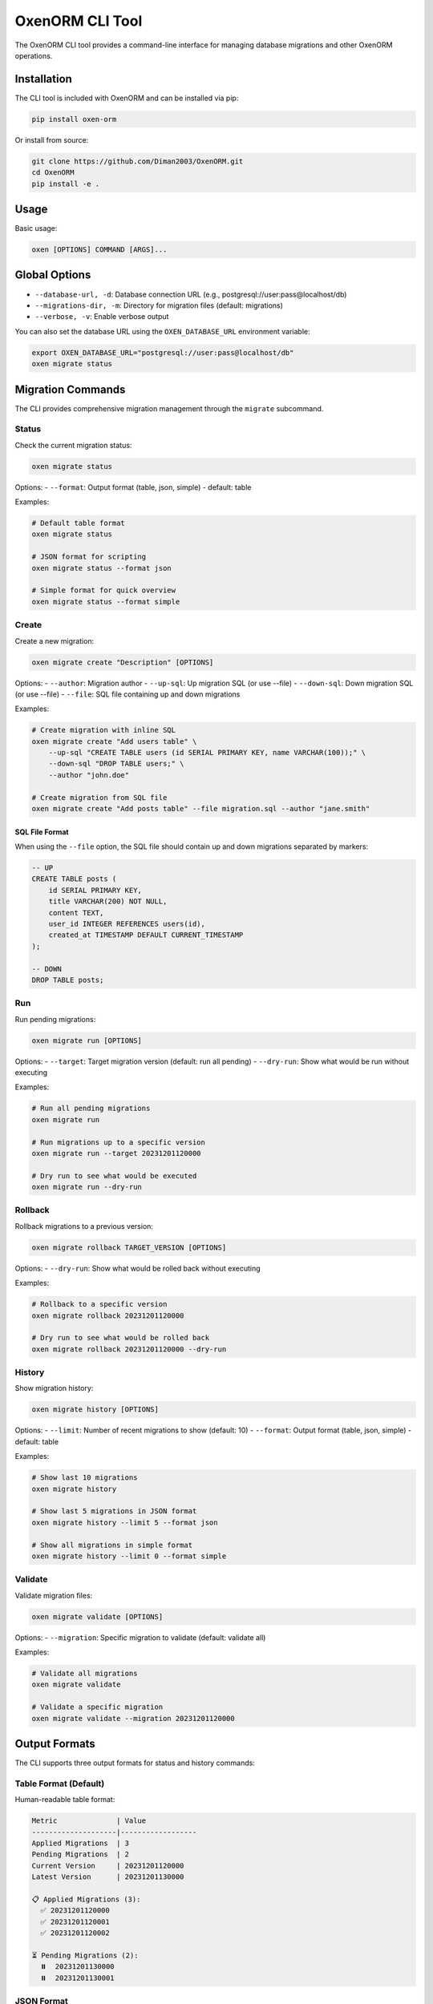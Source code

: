 OxenORM CLI Tool
================

The OxenORM CLI tool provides a command-line interface for managing database migrations and other OxenORM operations.

Installation
-----------

The CLI tool is included with OxenORM and can be installed via pip:

.. code-block:: bash

    pip install oxen-orm

Or install from source:

.. code-block:: bash

    git clone https://github.com/Diman2003/OxenORM.git
    cd OxenORM
    pip install -e .

Usage
-----

Basic usage:

.. code-block:: bash

    oxen [OPTIONS] COMMAND [ARGS]...

Global Options
-------------

- ``--database-url, -d``: Database connection URL (e.g., postgresql://user:pass@localhost/db)
- ``--migrations-dir, -m``: Directory for migration files (default: migrations)
- ``--verbose, -v``: Enable verbose output

You can also set the database URL using the ``OXEN_DATABASE_URL`` environment variable:

.. code-block:: bash

    export OXEN_DATABASE_URL="postgresql://user:pass@localhost/db"
    oxen migrate status

Migration Commands
-----------------

The CLI provides comprehensive migration management through the ``migrate`` subcommand.

Status
~~~~~~

Check the current migration status:

.. code-block:: bash

    oxen migrate status

Options:
- ``--format``: Output format (table, json, simple) - default: table

Examples:

.. code-block:: bash

    # Default table format
    oxen migrate status

    # JSON format for scripting
    oxen migrate status --format json

    # Simple format for quick overview
    oxen migrate status --format simple

Create
~~~~~~

Create a new migration:

.. code-block:: bash

    oxen migrate create "Description" [OPTIONS]

Options:
- ``--author``: Migration author
- ``--up-sql``: Up migration SQL (or use --file)
- ``--down-sql``: Down migration SQL (or use --file)
- ``--file``: SQL file containing up and down migrations

Examples:

.. code-block:: bash

    # Create migration with inline SQL
    oxen migrate create "Add users table" \
        --up-sql "CREATE TABLE users (id SERIAL PRIMARY KEY, name VARCHAR(100));" \
        --down-sql "DROP TABLE users;" \
        --author "john.doe"

    # Create migration from SQL file
    oxen migrate create "Add posts table" --file migration.sql --author "jane.smith"

SQL File Format
^^^^^^^^^^^^^^

When using the ``--file`` option, the SQL file should contain up and down migrations separated by markers:

.. code-block:: sql

    -- UP
    CREATE TABLE posts (
        id SERIAL PRIMARY KEY,
        title VARCHAR(200) NOT NULL,
        content TEXT,
        user_id INTEGER REFERENCES users(id),
        created_at TIMESTAMP DEFAULT CURRENT_TIMESTAMP
    );

    -- DOWN
    DROP TABLE posts;

Run
~~~

Run pending migrations:

.. code-block:: bash

    oxen migrate run [OPTIONS]

Options:
- ``--target``: Target migration version (default: run all pending)
- ``--dry-run``: Show what would be run without executing

Examples:

.. code-block:: bash

    # Run all pending migrations
    oxen migrate run

    # Run migrations up to a specific version
    oxen migrate run --target 20231201120000

    # Dry run to see what would be executed
    oxen migrate run --dry-run

Rollback
~~~~~~~~

Rollback migrations to a previous version:

.. code-block:: bash

    oxen migrate rollback TARGET_VERSION [OPTIONS]

Options:
- ``--dry-run``: Show what would be rolled back without executing

Examples:

.. code-block:: bash

    # Rollback to a specific version
    oxen migrate rollback 20231201120000

    # Dry run to see what would be rolled back
    oxen migrate rollback 20231201120000 --dry-run

History
~~~~~~~

Show migration history:

.. code-block:: bash

    oxen migrate history [OPTIONS]

Options:
- ``--limit``: Number of recent migrations to show (default: 10)
- ``--format``: Output format (table, json, simple) - default: table

Examples:

.. code-block:: bash

    # Show last 10 migrations
    oxen migrate history

    # Show last 5 migrations in JSON format
    oxen migrate history --limit 5 --format json

    # Show all migrations in simple format
    oxen migrate history --limit 0 --format simple

Validate
~~~~~~~~

Validate migration files:

.. code-block:: bash

    oxen migrate validate [OPTIONS]

Options:
- ``--migration``: Specific migration to validate (default: validate all)

Examples:

.. code-block:: bash

    # Validate all migrations
    oxen migrate validate

    # Validate a specific migration
    oxen migrate validate --migration 20231201120000

Output Formats
-------------

The CLI supports three output formats for status and history commands:

Table Format (Default)
~~~~~~~~~~~~~~~~~~~~~~

Human-readable table format:

.. code-block:: text

    Metric              | Value
    --------------------|------------------
    Applied Migrations  | 3
    Pending Migrations  | 2
    Current Version     | 20231201120000
    Latest Version      | 20231201130000

    📋 Applied Migrations (3):
      ✅ 20231201120000
      ✅ 20231201120001
      ✅ 20231201120002

    ⏳ Pending Migrations (2):
      ⏸️  20231201130000
      ⏸️  20231201130001

JSON Format
~~~~~~~~~~~

Machine-readable JSON format for scripting:

.. code-block:: json

    {
      "applied_count": 3,
      "pending_count": 2,
      "current_version": "20231201120000",
      "latest_version": "20231201130000",
      "applied_migrations": [
        "20231201120000",
        "20231201120001",
        "20231201120002"
      ],
      "pending_migrations": [
        "20231201130000",
        "20231201130001"
      ]
    }

Simple Format
~~~~~~~~~~~~

Simple key-value pairs:

.. code-block:: text

    applied_count: 3
    pending_count: 2
    current_version: 20231201120000
    latest_version: 20231201130000

Error Handling
-------------

The CLI provides clear error messages and validation:

- **Missing Database URL**: Prompts to use ``--database-url`` or set ``OXEN_DATABASE_URL``
- **Invalid Database URL**: Shows connection error details
- **Missing Subcommands**: Provides help for available commands
- **Migration Validation**: Checks SQL syntax and dependencies
- **Dry Run Mode**: Shows what would happen without making changes

Examples
--------

Complete Workflow
~~~~~~~~~~~~~~~~

Here's a complete example of using the CLI for a typical migration workflow:

.. code-block:: bash

    # 1. Check current status
    oxen migrate status

    # 2. Create a new migration
    oxen migrate create "Add user profiles" \
        --up-sql "CREATE TABLE profiles (id SERIAL PRIMARY KEY, user_id INTEGER REFERENCES users(id), bio TEXT);" \
        --down-sql "DROP TABLE profiles;" \
        --author "alice"

    # 3. Validate the migration
    oxen migrate validate

    # 4. Dry run to see what will happen
    oxen migrate run --dry-run

    # 5. Run the migration
    oxen migrate run

    # 6. Check status again
    oxen migrate status

    # 7. View history
    oxen migrate history --limit 5

Rollback Workflow
~~~~~~~~~~~~~~~~

Example of rolling back migrations:

.. code-block:: bash

    # 1. Check current status
    oxen migrate status

    # 2. See what would be rolled back
    oxen migrate rollback 20231201120000 --dry-run

    # 3. Perform the rollback
    oxen migrate rollback 20231201120000

    # 4. Verify the rollback
    oxen migrate status

Scripting
---------

The CLI is designed to be scriptable. Here are some examples:

Check Migration Status in Script
~~~~~~~~~~~~~~~~~~~~~~~~~~~~~~~

.. code-block:: bash

    #!/bin/bash
    STATUS=$(oxen migrate status --format json)
    APPLIED_COUNT=$(echo "$STATUS" | jq -r '.applied_count')
    
    if [ "$APPLIED_COUNT" -gt 0 ]; then
        echo "Database has $APPLIED_COUNT applied migrations"
    else
        echo "Database has no applied migrations"
    fi

Automated Migration Runner
~~~~~~~~~~~~~~~~~~~~~~~~~

.. code-block:: bash

    #!/bin/bash
    set -e
    
    echo "Running migrations..."
    
    # Check if there are pending migrations
    STATUS=$(oxen migrate status --format json)
    PENDING_COUNT=$(echo "$STATUS" | jq -r '.pending_count')
    
    if [ "$PENDING_COUNT" -gt 0 ]; then
        echo "Found $PENDING_COUNT pending migrations"
        
        # Run migrations
        oxen migrate run
        
        echo "Migrations completed successfully"
    else
        echo "No pending migrations"
    fi

Troubleshooting
--------------

Common Issues
~~~~~~~~~~~~

**"Rust engine not available"**
    Build the Rust extension first: ``maturin develop``

**"Database URL is required"**
    Set the database URL: ``--database-url postgresql://user:pass@localhost/db``

**"Failed to connect to database"**
    Check your database connection string and ensure the database is running

**"Migration plan is invalid"**
    Check for dependency conflicts or invalid SQL in your migrations

**"Permission denied"**
    Ensure your database user has the necessary permissions

Debug Mode
~~~~~~~~~~

Use the ``--verbose`` flag for detailed error information:

.. code-block:: bash

    oxen --verbose migrate status

Environment Variables
~~~~~~~~~~~~~~~~~~~~

- ``OXEN_DATABASE_URL``: Default database connection URL
- ``OXEN_MIGRATIONS_DIR``: Default migrations directory

Integration
----------

The CLI integrates seamlessly with the OxenORM Python API. You can use the CLI for day-to-day operations and the Python API for programmatic access.

For more information about the Python API, see the :doc:`getting_started` guide.
